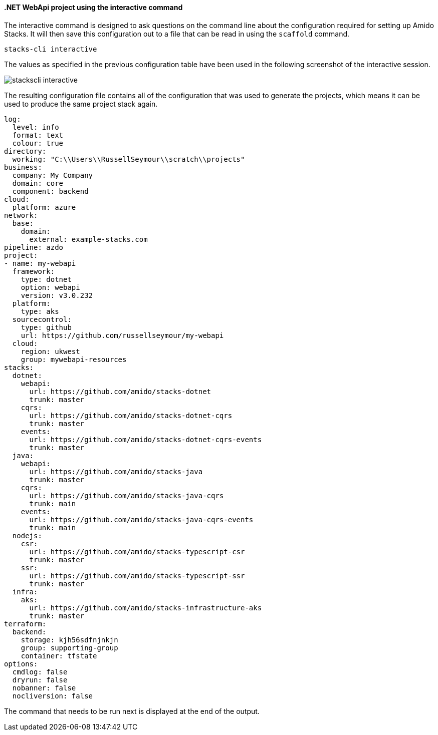 ==== .NET WebApi project using the interactive command

The interactive command is designed to ask questions on the command line about the configuration required for setting up Amido Stacks. It will then save this configuration out to a file that can be read in using the `scaffold` command.

[source,bash]
----
stacks-cli interactive
----

The values as specified in the previous configuration table have been used in the following screenshot of the interactive session.

image::images/stackscli-interactive.png[]

The resulting configuration file contains all of the configuration that was used to generate the projects, which means it can be used to produce the same project stack again.

[source,yaml]
----
log:
  level: info
  format: text
  colour: true
directory:
  working: "C:\\Users\\RussellSeymour\\scratch\\projects"
business:
  company: My Company
  domain: core
  component: backend
cloud:
  platform: azure
network:
  base:
    domain:
      external: example-stacks.com
pipeline: azdo
project:
- name: my-webapi
  framework:
    type: dotnet
    option: webapi
    version: v3.0.232
  platform:
    type: aks
  sourcecontrol:
    type: github
    url: https://github.com/russellseymour/my-webapi
  cloud:
    region: ukwest
    group: mywebapi-resources
stacks:
  dotnet:
    webapi:
      url: https://github.com/amido/stacks-dotnet
      trunk: master
    cqrs:
      url: https://github.com/amido/stacks-dotnet-cqrs
      trunk: master
    events:
      url: https://github.com/amido/stacks-dotnet-cqrs-events
      trunk: master
  java:
    webapi:
      url: https://github.com/amido/stacks-java
      trunk: master
    cqrs:
      url: https://github.com/amido/stacks-java-cqrs
      trunk: main
    events:
      url: https://github.com/amido/stacks-java-cqrs-events
      trunk: main
  nodejs:
    csr:
      url: https://github.com/amido/stacks-typescript-csr
      trunk: master
    ssr:
      url: https://github.com/amido/stacks-typescript-ssr
      trunk: master
  infra:
    aks:
      url: https://github.com/amido/stacks-infrastructure-aks
      trunk: master
terraform:
  backend:
    storage: kjh56sdfnjnkjn
    group: supporting-group
    container: tfstate
options:
  cmdlog: false
  dryrun: false
  nobanner: false
  nocliversion: false
----

The command that needs to be run next is displayed at the end of the output.